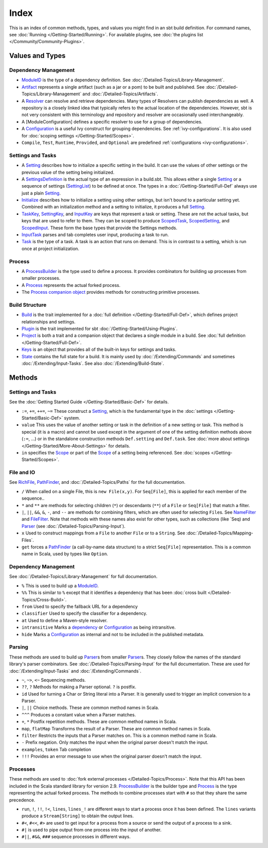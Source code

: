Index
=====

This is an index of common methods, types, and values you might find in
an sbt build definition. For command names, see :doc:`Running </Getting-Started/Running>`.
For available plugins, see :doc:`the plugins list </Community/Community-Plugins>`.

Values and Types
----------------

Dependency Management
~~~~~~~~~~~~~~~~~~~~~

-  `ModuleID <../api/sbt/ModuleID.html>`_
   is the type of a dependency definition. See :doc:`/Detailed-Topics/Library-Management`.
-  `Artifact <../api/sbt/Artifact.html>`_
   represents a single artifact (such as a jar or a pom) to be built and
   published. See :doc:`/Detailed-Topics/Library-Management` and :doc:`/Detailed-Topics/Artifacts`.
-  A
   `Resolver <../api/sbt/Resolver.html>`_
   can resolve and retrieve dependencies. Many types of Resolvers can
   publish dependencies as well. A repository is a closely linked idea
   that typically refers to the actual location of the dependencies.
   However, sbt is not very consistent with this terminology and
   repository and resolver are occasionally used interchangeably.
-  A [ModuleConfiguration] defines a specific resolver to use for a
   group of dependencies.
-  A
   `Configuration <../api/sbt/Configuration.html>`_
   is a useful Ivy construct for grouping dependencies. See
   :ref:`ivy-configurations`. It is also used for :doc:`scoping settings </Getting-Started/Scopes>`.
-  ``Compile``, ``Test``, ``Runtime``, ``Provided``, and ``Optional`` are predefined :ref:`configurations <ivy-configurations>`.

Settings and Tasks
~~~~~~~~~~~~~~~~~~

-  A `Setting <../api/sbt/Init$Setting.html>`_
   describes how to initialize a specific setting in the build. It can
   use the values of other settings or the previous value of the setting
   being initialized.
-  A `SettingsDefinition <../api/sbt/Init$SettingsDefinition.html>`_
   is the actual type of an expression in a build.sbt. This allows
   either a single `Setting <../api/sbt/Init$Setting.html>`_
   or a sequence of settings (`SettingList <../api/sbt/Init$SettingList.html>`_)
   to be defined at once. The types in a :doc:`/Getting-Started/Full-Def` always use just a plain
   `Setting <../api/sbt/Init$Setting.html>`_.
-  `Initialize <../api/sbt/Init$Initialize.html>`_
   describes how to initialize a setting using other settings, but isn't
   bound to a particular setting yet. Combined with an initialization
   method and a setting to initialize, it produces a full
   `Setting <../api/sbt/Init$Setting.html>`_.
-  `TaskKey <../api/sbt/TaskKey.html>`_,
   `SettingKey <../api/sbt/SettingKey.html>`_,
   and
   `InputKey <../api/sbt/InputKey.html>`_
   are keys that represent a task or setting. These are not the actual
   tasks, but keys that are used to refer to them. They can be scoped to
   produce `ScopedTask <../api/sbt/ScopedTask.html>`_,
   `ScopedSetting <../api/sbt/ScopedSetting.html>`_,
   and `ScopedInput <../api/sbt/ScopedInput.html>`_.
   These form the base types that provide the Settings methods.
-  `InputTask <../api/sbt/InputTask.html>`_ parses and tab completes user input, producing a task to run.
-  `Task <../api/sbt/Task.html>`_ is
   the type of a task. A task is an action that runs on demand. This is
   in contrast to a setting, which is run once at project initialization.

Process
~~~~~~~

-  A `ProcessBuilder <../api/sbt/ProcessBuilder.html>`_
   is the type used to define a process. It provides combinators for
   building up processes from smaller processes.
-  A `Process <../api/sbt/Process.html>`_ represents the actual forked process.
-  The `Process companion object <../api/sbt/Process$.html>`_
   provides methods for constructing primitive processes.

Build Structure
~~~~~~~~~~~~~~~

-  `Build <../api/sbt/Build.html>`_ is
   the trait implemented for a :doc:`full definition </Getting-Started/Full-Def>`, which defines
   project relationships and settings.
-  `Plugin <../api/sbt/Plugin.html>`_ is the trait implemented for sbt :doc:`/Getting-Started/Using-Plugins`.
-  `Project <../api/sbt/Project.html>`_
   is both a trait and a companion object that declares a single module
   in a build. See :doc:`full definition </Getting-Started/Full-Def>`.
-  `Keys <../api/sbt/Keys$.html>`_ is
   an object that provides all of the built-in keys for settings and tasks.
-  `State <../api/sbt/State.html>`_ contains the full state for a build. It is mainly used by
   :doc:`/Extending/Commands` and sometimes :doc:`/Extending/Input-Tasks`. See also :doc:`/Extending/Build-State`.

Methods
-------

Settings and Tasks
~~~~~~~~~~~~~~~~~~

See the :doc:`Getting Started Guide </Getting-Started/Basic-Def>` for
details.

-  ``:=``, ``+=``, ``++=``, ``~=`` These
   construct a `Setting <../api/sbt/Init$Setting.html>`_,
   which is the fundamental type in the :doc:`settings </Getting-Started/Basic-Def>` system.
-  ``value`` This uses the value of another setting or task in the definition of a new setting or task.
   This method is special (it is a macro) and cannot be used except in the argument of one of the setting
   definition methods above (``:=``, ...) or in the standalone construction methods ``Def.setting`` and ``Def.task``.
   See :doc:`more about settings </Getting-Started/More-About-Settings>` for details.
-  ``in`` specifies the `Scope <../api/sbt/Scope.html>`_ or part of the
   `Scope <../api/sbt/Scope.html>`_ of a setting being referenced. See :doc:`scopes </Getting-Started/Scopes>`.

File and IO
~~~~~~~~~~~

See `RichFile <../api/sbt/RichFile.html>`_,
`PathFinder <../api/sbt/PathFinder.html>`_,
and :doc:`/Detailed-Topics/Paths` for the full documentation.

-  ``/`` When called on a single File, this is ``new File(x,y)``. For
   ``Seq[File]``, this is applied for each member of the sequence..
-  ``*`` and ``**`` are methods for selecting children (``*``) or
   descendants (``**``) of a ``File`` or ``Seq[File]`` that match a
   filter.
-  ``|``, ``||``, ``&&``, ``&``, ``-``, and ``--`` are methods for
   combining filters, which are often used for selecting ``File``\ s.
   See
   `NameFilter <../api/sbt/NameFilter.html>`_
   and
   `FileFilter <../api/sbt/FileFilter.html>`_.
   Note that methods with these names also exist for other types, such
   as collections (like \`Seq) and
   `Parser <../api/sbt/complete/Parser.html>`_
   (see :doc:`/Detailed-Topics/Parsing-Input`).
-  ``x`` Used to construct mappings from a ``File`` to another ``File``
   or to a ``String``. See :doc:`/Detailed-Topics/Mapping-Files`.
-  ``get`` forces a `PathFinder <../api/sbt/PathFinder.html>`_
   (a call-by-name data structure) to a strict ``Seq[File]``
   representation. This is a common name in Scala, used by types like
   ``Option``.

Dependency Management
~~~~~~~~~~~~~~~~~~~~~

See :doc:`/Detailed-Topics/Library-Management` for full documentation.

-  ``%`` This is used to build up a
   `ModuleID <../api/sbt/ModuleID.html>`_.
-  ``%%`` This is similar to ``%`` except that it identifies a
   dependency that has been :doc:`cross built </Detailed-Topics/Cross-Build>`.
-  ``from`` Used to specify the fallback URL for a dependency
-  ``classifier`` Used to specify the classifier for a dependency.
-  ``at`` Used to define a Maven-style resolver.
-  ``intransitive`` Marks a `dependency <../api/sbt/ModuleID.html>`_
   or `Configuration <../api/sbt/Configuration.html>`_
   as being intransitive.
-  ``hide`` Marks a
   `Configuration <../api/sbt/Configuration.html>`_
   as internal and not to be included in the published metadata.

Parsing
~~~~~~~

These methods are used to build up `Parser <../api/sbt/complete/Parser.html>`_\ s
from smaller `Parser <../api/sbt/complete/Parser.html>`_\ s.
They closely follow the names of the standard library's parser
combinators. See :doc:`/Detailed-Topics/Parsing-Input` for the full documentation. These are
used for :doc:`/Extending/Input-Tasks` and :doc:`/Extending/Commands`.

-  ``~``, ``~>``, ``<~`` Sequencing methods.
-  ``??``, ``?`` Methods for making a Parser optional. ``?`` is postfix.
-  ``id`` Used for turning a Char or String literal into a Parser. It is
   generally used to trigger an implicit conversion to a Parser.
-  ``|``, ``||`` Choice methods. These are common method names in Scala.
-  ``^^^`` Produces a constant value when a Parser matches.
-  ``+``, ``*`` Postfix repetition methods. These are common method
   names in Scala.
-  ``map``, ``flatMap`` Transforms the result of a Parser. These are
   common method names in Scala.
-  ``filter`` Restricts the inputs that a Parser matches on. This is a
   common method name in Scala.
-  ``-`` Prefix negation. Only matches the input when the original
   parser doesn't match the input.
-  ``examples``, ``token`` Tab completion
-  ``!!!`` Provides an error message to use when the original parser
   doesn't match the input.

Processes
~~~~~~~~~

These methods are used to :doc:`fork external processes </Detailed-Topics/Process>`. Note
that this API has been included in the Scala standard library for
version 2.9.
`ProcessBuilder <../api/sbt/ProcessBuilder.html>`_
is the builder type and `Process <../api/sbt/Process.html>`_
is the type representing the actual forked process. The methods to
combine processes start with ``#`` so that they share the same
precedence.

-  ``run``, ``!``, ``!!``, ``!<``, ``lines``, ``lines_!`` are different
   ways to start a process once it has been defined. The ``lines``
   variants produce a ``Stream[String]`` to obtain the output lines.
-  ``#<``, ``#<<``, ``#>`` are used to get input for a process from a
   source or send the output of a process to a sink.
-  ``#|`` is used to pipe output from one process into the input of
   another.
-  ``#||``, ``#&&``, ``###`` sequence processes in different ways.


